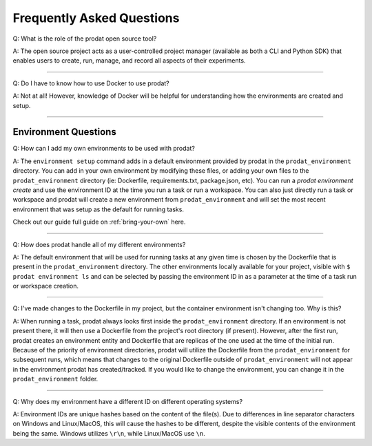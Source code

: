Frequently Asked Questions
===================================

Q: What is the role of the prodat open source tool?

A: The open source project acts as a user-controlled project manager (available as both a CLI and Python SDK) that enables users to create, run, manage, and record all aspects of their experiments.

-----

Q: Do I have to know how to use Docker to use prodat?

A: Not at all! However, knowledge of Docker will be helpful for understanding how the environments are created and setup.

------

Environment Questions
---------------------------

Q: How can I add my own environments to be used with prodat?

A: The ``environment setup`` command adds in a default environment provided by prodat in the ``prodat_environment`` directory. You can add in your own environment by modifying these files, or adding your own files to the ``prodat_environment`` directory (ie: Dockerfile, requirements.txt, package.json, etc). You can run a `prodat environment create` and use the environment ID at the time you run a task or run a workspace. You can also just directly run a task or workspace and prodat will create a new environment from ``prodat_environment`` and will set the most recent environment that was setup as the default for running tasks.

Check out our guide full guide on :ref:`bring-your-own` here.

------

Q: How does prodat handle all of my different environments?

A: The default environment that will be used for running tasks at any given time is chosen by the Dockerfile that is present in the ``prodat_environment`` directory. The other environments locally available for your project, visible with ``$ prodat environment ls`` and can be selected by passing the environment ID in as a parameter at the time of a task run or workspace creation.

-----

Q: I've made changes to the Dockerfile in my project, but the container environment isn't changing too. Why is this?

A: When running a task, prodat always looks first inside the ``prodat_environment`` directory. If an environment is not present there, it will then use a Dockerfile from the project's root directory (if present). However, after the first run, prodat creates an environment entity and Dockerfile that are replicas of the one used at the time of the initial run. Because of the priority of environment directories, prodat will utilize the Dockerfile from the ``prodat_environment`` for subsequent runs, which means that changes to the original Dockerfile outside of ``prodat_environment`` will not appear in the environment prodat has created/tracked. If you would like to change the environment, you can change it in the ``prodat_environment`` folder.

------

Q: Why does my environment have a different ID on different operating systems?

A: Environment IDs are unique hashes based on the content of the file(s). Due to differences in line separator characters on Windows and Linux/MacOS, this will cause the hashes to be different, despite the visible contents of the environment being the same. Windows utilizes ``\r\n``, while Linux/MacOS use ``\n``.